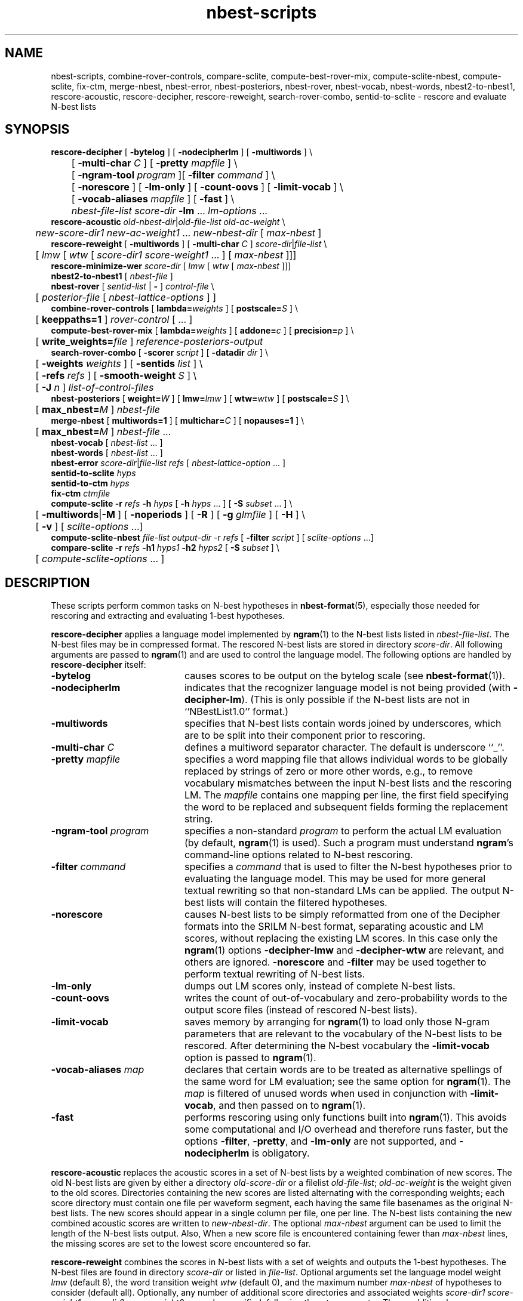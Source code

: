 .\" $Id: nbest-scripts.1,v 1.45 2016/09/20 18:50:46 stolcke Exp $
.TH nbest-scripts 1 "$Date: 2016/09/20 18:50:46 $" "SRILM Tools"
.SH NAME
nbest-scripts, combine-rover-controls, compare-sclite, compute-best-rover-mix, compute-sclite-nbest, compute-sclite, fix-ctm, merge-nbest, nbest-error, nbest-posteriors, nbest-rover, nbest-vocab, nbest-words, nbest2-to-nbest1, rescore-acoustic, rescore-decipher, rescore-reweight, search-rover-combo, sentid-to-sclite \- rescore and evaluate N-best lists
.SH SYNOPSIS
.nf
\fBrescore-decipher\fP [ \fB\-bytelog\fP ] [ \fB\-nodecipherlm\fP ] [ \fB\-multiwords\fP ] \\
	[ \fB\-multi-char\fP \fIC\fP ] [ \fB\-pretty\fP \fImapfile\fP ] \\
	[ \fB\-ngram-tool\fP \fIprogram\fP ][ \fB\-filter\fP \fIcommand\fP ] \\
	[ \fB\-norescore\fP ] [ \fB\-lm-only\fP ] [ \fB\-count-oovs\fP ] [ \fB\-limit-vocab\fP ] \\
	[ \fB\-vocab-aliases\fP \fImapfile\fP ] [ \fB\-fast\fP ] \\
	\fInbest-file-list\fP \fIscore-dir\fP \fB\-lm\fP ... \fIlm-options\fP ...
\fBrescore-acoustic\fP \fIold-nbest-dir\fP|\fIold-file-list\fP \fIold-ac-weight\fP \\
	\fInew-score-dir1\fP \fInew-ac-weight1\fP ... \fInew-nbest-dir\fP [ \fImax-nbest\fP ]
\fBrescore-reweight\fP [ \fB\-multiwords\fP ] [ \fB\-multi-char\fP \fIC\fP ] \fIscore-dir\fP|\fIfile-list\fP \\
	[ \fIlmw\fP [ \fIwtw\fP [ \fIscore-dir1 score-weight1\fP ... ] [ \fImax-nbest\fP ]]]
\fBrescore-minimize-wer\fP \fIscore-dir\fP [ \fIlmw\fP [ \fIwtw\fP [ \fImax-nbest\fP ]]]
\fBnbest2-to-nbest1\fP [ \fInbest-file\fP ]
\fBnbest-rover\fP [ \fIsentid-list\fP | \fB-\fP ] \fIcontrol-file\fP \\
	[ \fIposterior-file\fP [ \fInbest-lattice-options\fP ] ]
\fBcombine-rover-controls\fP [ \fBlambda=\fP\fIweights\fP ] [ \fBpostscale=\fP\fIS\fP ] \\
	[ \fBkeeppaths=1\fP ] \fIrover-control\fP [ ... ]
\fBcompute-best-rover-mix\fP [ \fBlambda=\fP\fIweights\fP ] [ \fBaddone=\fP\fIc\fP ] [ \fBprecision=\fP\fIp\fP ] \\
	[ \fBwrite_weights=\fP\fIfile\fP ] \fIreference-posteriors-output\fP
\fBsearch-rover-combo\fP [ \fB\-scorer\fP \fIscript\fP ] [ \fB\-datadir\fP \fIdir\fP ] \\
	[ \fB\-weights\fP \fIweights\fP ] [ \fB\-sentids\fP \fIlist\fP ] \\
	[ \fB\-refs\fP \fIrefs\fP ] [ \fB\-smooth-weight\fP \fIS\fP ] \\
	[ \fB\-J\fP \fIn\fP ] \fIlist-of-control-files\fP
\fBnbest-posteriors\fP [ \fBweight=\fP\fIW\fP ] [ \fBlmw=\fP\fIlmw\fP ] [ \fBwtw=\fP\fIwtw\fP ] [ \fBpostscale=\fP\fIS\fP ] \\
	[ \fBmax_nbest=\fP\fIM\fP ] \fInbest-file\fP
\fBmerge-nbest\fP [ \fBmultiwords=1\fP ] [ \fBmultichar=\fP\fIC\fP ] [ \fBnopauses=1\fP ] \\
	[ \fBmax_nbest=\fP\fIM\fP ] \fInbest-file\fP ...
\fBnbest-vocab\fP [ \fInbest-list\fP ... ]
\fBnbest-words\fP [ \fInbest-list\fP ... ]
\fBnbest-error\fP \fIscore-dir\fP|\fIfile-list\fP \fIrefs\fP [ \fInbest-lattice-option\fP ... ]
\fBsentid-to-sclite\fP \fIhyps\fP
\fBsentid-to-ctm\fP \fIhyps\fP
\fBfix-ctm\fP \fIctmfile\fP
\fBcompute-sclite\fP \fB\-r\fP \fIrefs\fP \fB\-h\fP \fIhyps\fP [ \fB\-h\fP \fIhyps\fP ... ] [ \fB\-S\fP \fIsubset\fP ... ] \\
	[ \fB\-multiwords\fP|\fB\-M\fP ] [ \fB\-noperiods\fP ] [ \fB\-R\fP ] [ \fB\-g\fP \fIglmfile\fP ] [ \fB\-H\fP ] \\
	[ \fB\-v\fP ] [ \fIsclite-options\fP ...]
\fBcompute-sclite-nbest\fP \fIfile-list\fP \fIoutput-dir\fP -r \fIrefs\fP [ \fB\-filter\fP \fIscript\fP ] [ \fIsclite-options\fP ...]
\fBcompare-sclite\fP \fB\-r\fP \fIrefs\fP \fB\-h1\fP \fIhyps1\fP \fB\-h2\fP \fIhyps2\fP [ \fB\-S\fP \fIsubset\fP ] \\
	[ \fIcompute-sclite-options\fP ... ]
.fi
.SH DESCRIPTION
These scripts perform common tasks on N-best hypotheses in 
.BR nbest-format (5),
especially those needed for rescoring and extracting and evaluating
1-best hypotheses.
.PP
.B rescore-decipher
applies a language model implemented by 
.BR ngram (1)
to the N-best lists listed in
.IR nbest-file-list .
The N-best files may be in compressed format.
The rescored N-best lists are stored in directory
.IR score-dir .
All following arguments are passed to 
.BR ngram (1)
and are used to control the language model.
The following options are handled by 
.B rescore-decipher
itself:
.TP 20
.B \-bytelog 
causes scores to be output on the bytelog scale
(see 
.BR nbest-format (1)).
.TP
.B \-nodecipherlm
indicates that the recognizer language model is not being provided
(with
.BR \-decipher-lm ).
(This is only possible if the N-best lists are not in ``NBestList1.0'' format.)
.TP
.B \-multiwords
specifies that N-best lists contain words joined by underscores, which are
to be split into their component prior to rescoring.
.TP
.BI \-multi-char " C"
defines a multiword separator character.
The default is underscore ``_''.
.TP
.BI \-pretty " mapfile"
specifies a word mapping file that allows individual words to be globally
replaced by strings of zero or more other words, e.g., to remove vocabulary
mismatches between the input N-best lists and the rescoring LM.
The 
.I mapfile
contains one mapping per line, the first field specifying the word to be
replaced and subsequent fields forming the replacement string.
.TP
.BI \-ngram-tool " program"
specifies a non-standard
.I program
to perform the actual LM evaluation
(by default, 
.BR ngram (1)
is used).
Such a program must understand
.BR ngram 's
command-line options related to N-best rescoring.
.TP
.BI \-filter " command"
specifies a
.I command
that is used to filter the N-best hypotheses prior to
evaluating the language model.
This may be used for more general textual rewriting so that non-standard
LMs can be applied.
The output N-best lists will contain the filtered hypotheses.
.TP
.B \-norescore
causes N-best lists to be simply reformatted from one of the Decipher formats
into the SRILM N-best format, separating acoustic and LM scores, without
replacing the existing LM scores.
In this case only the 
.BR ngram (1)
options
.BR \-decipher-lmw
and 
.BR \-decipher-wtw
are relevant, and others are ignored.
.B \-norescore 
and 
.B \-filter
may be used together to perform textual rewriting of N-best lists.
.TP
.B \-lm-only
dumps out LM scores only, instead of complete N-best lists.
.TP
.BR \-count-oovs
writes the count of out-of-vocabulary and zero-probability words to
the output score files (instead of rescored N-best lists).
.TP
.B \-limit-vocab
saves memory by arranging for
.BR ngram (1) 
to load only those N-gram parameters that are relevant to the vocabulary
of the N-best lists to be rescored.
After determining the N-best vocabulary the 
.B \-limit-vocab
option is passed to 
.BR ngram (1).
.TP
.BI \-vocab-aliases " map"
declares that certain words are to be treated as alternative spellings 
of the same word for LM evaluation; see the same option for 
.BR ngram (1).
The 
.I map
is filtered of unused words when used in conjunction with
.BR \-limit-vocab ,
and then passed on to 
.BR ngram (1).
.TP
.B \-fast
performs rescoring using only functions built into
.BR ngram (1).
This avoids some computational and I/O overhead and therefore runs faster,
but the options
.BR \-filter ,
.BR \-pretty ,
and 
.B \-lm-only
are not supported, and 
.B \-nodecipherlm
is obligatory.
.PP
.B rescore-acoustic
replaces the acoustic scores in a set of N-best lists by a weighted 
combination of new scores.
The old N-best lists are given by either a directory
.I old-score-dir
or a filelist
.IR old-file-list ;
.I old-ac-weight
is the weight given to the old scores.
Directories containing the new scores are listed alternating with the
corresponding weights; each score directory must contain one 
file per waveform segment, each having the same file basenames as 
the original N-best lists.
The new scores should appear in a single column per file, one per line.
The N-best lists containing the new combined acoustic scores are written to 
.IR new-nbest-dir .
The optional
.I max-nbest
argument can be used to limit the length of the N-best lists output.
Also, When a new score file is encountered containing fewer than
.I max-nbest
lines, the missing scores are set to the lowest score encountered so far.
.PP
.B rescore-reweight
combines the scores in N-best lists with a set of weights and outputs
the 1-best hypotheses.
The N-best files are found in directory
.I score-dir
or listed in
.IR file-list .
Optional arguments set the language model weight
.I lmw
(default 8),
the word transition weight
.I wtw
(default 0),
and the maximum number
.I max-nbest
of hypotheses to consider (default all).
Optionally, any number of additional score directories and associated
weights
.I "score-dir1 score-weight1 score-dir2 score-weight2"
\&... can be specified, following the
.I wtw
parameter.
These additional scores are combined with those contained in the
N-best lists themselves as in
.B rescore-acoustic 
(using unit weight for the original acoustic scores).
The
.B \-multiwords
and
.B \-multi-char
options have the same function as for
.BR rescore-decipher .
The output format for 1-best hypotheses is
.nf
	\fIsentid\fP \fIw1\fP \fIw2\fP ...
.fi
where
.I sentid
is the sentence ID derived from the N-best filename, followed by 
the words.
.PP
.B rescore-minimize-wer
is similar to 
.B rescore-reweight
but picks hypotheses using the word error minimization algorithm
of 
.BR nbest-lattice (1).
.PP
.B nbest2-to-nbest1
converts an N-best list in ``NBestList2.0'' format to ``NBestlist1.0'',
for the benefit of programs that have not yet been updated to deal with 
the new format.
.PP
.B nbest-rover
combines hypotheses from multiple N-best lists at the word level,
by performing the same kind of word error minimization as 
.BR nbest-lattice (1),
in a generalization of the ROVER algorithm.
.I sentid-list
is a file listing sentence IDs.
These must match the filenames in a set of N-best directories,
which are specified in a
.IR control-file .
The format for the latter is
.nf
	\fIdir1\fP \fIlmw1\fP \fIwtw1\fP \fIw1\fP [\fIn1\fP [\fIs1\fP]]
	\fIdir2\fP \fIlmw2\fP \fIwtw2\fP \fIw2\fP [\fIn2\fP [\fIs2\fP]]
	...
.fi
Each line specifies an N-best directory, the language model and word transition
weights to be used in score combination, and a weight to be applied to the
posterior probabilities.
An optional next-to-last parameter for each N-best list allows the lists to be 
truncated to the top \fIn1\fP, \fIn2\fP, etc., hypotheses.
The final optional parameter sets the posterior distribution scaling factor,
which defaults to the language model weight.
Optionally,
.I control-file
can also contain lines of the form
.fi
	\fIdir\fP \fIw\fP \fB+\fP
.fi
These indicate that additional score files can be found in directory
.I dir
and that the scores found therein should be added to the following 
N-best list set with weight
.IR w .
Several lines of this form may occur preceding a regular N-best
directory specification; the corresponding additive combination of multiple
scores is performed.
.br
If ``\-'' is specified for
.IR sentid-list ,
the sentence IDs are inferred from
the contents of the first directory \fIdir1\fP specified in
.IR control-file .
If
.I posterior-file
is specified on the command line, posterior word probability estimates are
written to that file.
Any additional arguments are passed as options to the underlying
.BR nbest-lattice (1)
invocation.
.br
.B nbest-rover
can process N-best lists in any of the formats described in
.BR nbest-format (5),
\fIas long as all N-best lists for a given utterance are in the same format\fP.
When Decipher formats are used only their acoustic scores are used.
.PP
.B combine-rover-controls
takes one or more
.B nbest-rover
control files as arguments and outputs a new control file that specifies
the combination of the input files.
Directory names in the input files are adjusted to reflect the relative
location of the input files,
unless the 
.B keeppaths=1
option is used.
Each input system is given equal weight,
unless the optional
.BI lambda= weights
argument is used to specify a space-separated list of system weights
(spaces in the weight vector need to be quoted on the command line).
The 
.BI postscale= S
argument overrides the posterior scaling factor in all input systems with the value
.IR S .
.PP
.B compute-best-rover-mix
estimates the best weighting of a set of nbest system outputs for 
combination with
.BR nbest-rover .
The required input file 
.I reference-posteriors-output
is produced by running 
.B nbest-rover
to record the posteriors of the reference word strings on a tuning set:
.br
	\fBnbest-rover \-\fP \fIcontrol-file\fP /dev/null \\
.br
	    \fB\-refs\fP \fIreferences\fP \\
.br
	    \fB\-write-ref-posteriors\f \fIreference-posteriors-output\fP
.br
Initial weights are specied with
.BI lambda= weights.
An additive constant for Laplace smoothing can be specified with 
.BI addone= c.
The estimated weight vector can optionally be written to a file using
.BI write_weights= file.
The weights can then be inserted into the original
.IR control-file .
.PP
.B search-rover-combo
searches for a good subset of systems to combine via 
.BR nbest-rover .
It performs a greedy search starting with the system that gives the lowest individual error, 
and then adds one system at a time until no further error reduction is possible.
The required argument \fIlist-of-control-files\fP is a file listing the nbest-rover control files
representating the individual systems to be combined.
An nbest-rover control file is written to stdout representing the combined system.
Options are:
.TP 20
.BI \-scorer " script"
Specifies a script that evaluates a hypothesis file.
The script must take a single argument that is a hypothesis file in sentid format and output a single number
(the error rate) to stdout.
For example, the script could be based on parsing 
.B  compute-sclite
output, but must know where to find the reference file etc.
.TP
.BI \-weights " list-of-weights"
Specifies the list of system weights to try when adding a system.
By default this is just 1, but can be a space-separated list of weights, such as "1 0.5 0.2 0.1".
.TP
.BI \-sentids " list"
A list of sentence IDs to perform the evaluation on (as in the first argument to
.BR nbest-rover ),
.TP
.BI \-datadir " dir"
Where to place auxiliary data files.
By default this is 
.B SEARCH-DATA
in the current directory.
.TP
.BI \-refs " refs"
Triggers system weight optimization using 
.B compute-best-rover-mix
for each system combination before evaluating
its error rate.
The file 
.I refs
should point to a reference file in sentid format.
Note that these references are not used to evaluate the error rate of a system 
(which is done within the scorer script, see above) but only to be 
passed to 
.BR compute-best-rover-mix .
This option overrides the 
.B \-weights
option since system weights are estimated.
.TP
.BI \-smooth-weight " S"
Enables hierarchical weight smoothing.
Each weight estimate is interpolated with the previous estimate (with one fewer systems);
the previous weight vector gets weight
.IR S .
.TP
.BI \-J " n"
Parallelize the evalation of system combinations with up to 
.I n
parallel jobs.
This uses the included parallelization script
.BR rexport.gnumake ,
but the environment variable 
.B REXPORT
may be set to a command that takes a list of command lines as argument and executes them in an appropriate manner.
.PP
.B nbest-posteriors
rescales the scores in an N-best list to reflect (weighted) posterior
probabilities.
The output is the same N-best list with acoustic scores set to
the log (base 10) of the posterior hyp probabilities and LM scores set to zero.
.BI postscale= S
attenuates the posterior distribution by dividing combined log 
scores by
.I S
(the default is
.IR S = lmw ).
If
.BI weight= W
is specified the posteriors are multiplied by
.IR W .
.BI max_nbest= M
limits the number of hypotheses used to the top 
.IR M .
This script is used mostly as a helper in
.BR nbest-rover .
.PP
.B merge-nbest
merges hypotheses from one or more N-best lists into a single list,
collapsing hypotheses that occur in more than one input list.
If all input lists use the same 
.BR nbest-format (5)
then the output will also be in that format and contain the information
from the first list in which a hypothesis was encountered.
Otherwise, the output will be in SRI Decipher(TM) NBestList1.0 format
and contain acoustic scores and word strings only.
The
.BI max_nbest= M
option limits input to the first 
.I M
hypotheses from each input list.
.B multiwords=1
merges hypotheses that are identical after resolving multiwords, with 
.BI multichar= C
defining a non-default multiword separator character.
.B nopauses=1
merges hypotheses that are identical after removal of pause words.
.PP
.B nbest-vocab
outputs the vocabulary used in a set of N-best lists.
(The N-best files cannot be compressed, but may be concatenated and
supplied via stdin.)
.PP
.B nbest-words
strips any score and alignment information from N-best lists and outputs
only the words, one hypothesis per line.
.PP
.B nbest-error
computes the overall oracle word error rate of a set of N-best lists
in directory
.I score-dir
or listed in
.IR file-list .
The reference answers are given in
.I refs 
in the format output by 
.B rescore-reweight 
(see above).
Additional arguments are passed to the underlying invocation of
.BR nbest-lattice (1),
and can be used to limit the depth of the N-best list,
compute lattice error rather than N-best error, etc.
.PP
.B sentid-to-sclite
converts 1-best hypotheses and references in the format used here to
the ``trn'' format expected by the NIST
.BR sclite (1)
scoring software.
.PP
.B sentid-to-ctm
converts 1-best hypotheses and references in the format used here to NIST
.BR ctm (5)
format.
The script relies on an encoding of conversation IDs, channel, and utterance
time marks in the sentence IDs and may need adjustment to local conventions.
.PP
.B fix-ctm
converts output produced by the
.B \-output-ctm
option of 
.BR nbest-lattice (1)
and
.BR lattice-tool (1)
to a format suitable for scoring with NIST
.BR sclite (1).
It, too, relies on information encoded in the sentids IDs and may need
adjustments.
.PP
.B compute-sclite
is a wrapper around 
the NIST 
.BR sclite (1)
scoring tool.
.I refs
and
.I hyps 
are the reference and hypothesized transcripts, respectively. 
The
.I refs
file can be either in "sentid" format or in 
.BR stm (5) 
format.  In the latter case,
.I hyps
will be converted to 
.BR ctm (5)
format using the 
.B sentid-to-ctm
helper script.
The
.I hyps
file can be either in "sentid" format or in 
.BR ctm (5)
format.
More than one 
.B \-h 
option can be given to combine the contents of multiple hypotheses files.
Optionally, 
.B \-S 
specifies a
sorted list of sentence IDs
.I subset
to score.
Multiple 
.B \-S 
options may be given, to form the intersection of several subsets.
.B \-multiwords 
or
.B \-M
splits ``multiwords'' joined by underscores into their component words
prior to scoring.
.B \-noperiods
deletes periods from the hypotheses prior to scoring
(typically used to bridge different conventions for spelled letters).
.B \-R
preserves reject words in the hypotheses for scoring (as appropriate if
references also contain rejects).
.B \-g
.I glmfile
enables filtering of references and hypotheses by the NIST
.B csrfilt.sh
script, controlled by the filter file 
.I glmfile 
(this is only possible with an stm reference file).
In that case, the
.B \-H
option causes hesitations (as defined by the filter)
to be deleted from the output for scoring purposes.
.B \-v 
displays the complete command used to invoke
.BR sclite .
Any additional options are passed to
.BR sclite ,
e.g., to control its output actions or alignment mode.
.PP
.B compute-sclite-nbest
runs 
.B compute-sclite
on a set of N-best lists specified by 
.I file-list
and deposits the error counts in a directory
.IR output-dir .
These error counts may be used with the 
.BR nbest-optimize (1)
.B \-errors
option to specify the hypothesis-level errors explicitly.
The references must be given in a file
.I refs
one per line, with the first word in each line matching
the file basename of the corresponding N-best list.
Additional options to be passed to 
.B compute-sclite 
(and ultimately to 
.BR sclite (1))
may be specified at the end of the command line.
The
.B \-filter 
option specifies a filtering
.I script
that edits the hypotheses before error computation.
.PP
.B compare-sclite
scores two sets of hypotheses 
.I hyps1
and
.I hyps2
for the same test set and computes in
how many cases the first or second set had lower word error.
The remaining options are as for
.BR compute-sclite .
The script ignores hypotheses for sentence that do not appear in both
hypothesis files, to ensure comparable scoring results.
.SH "SEE ALSO"
nbest-format(5), ngram(1), nbest-lattice(1), nbest-optimize(1), sclite(1),
stm(5), ctm(5).
.br
J.G. Fiscus, A Post-Processing System to Yield Reduced Word Error Rates:
Recognizer Output Voting Error Reduction (ROVER),
\fIProc. IEEE Automatic Speech Recognition and Understanding Workshop\fP,
Santa Barbara, CA, 347\-352, 1997.
.br
A. Stolcke et al., "The SRI March 2000 Hub-5 Conversational Speech
Transcription System",
\fIProc. NIST Speech Transcription Workshop\fP, College Park, MD, 2000.
.SH BUGS
.B sentid-to-sclite
has some assumptions about the structure of sentence IDs built-in and
may need to be modified for 
.B compute-sclite
and 
.B compare-sclite 
to work.
.PP
.B rescore-decipher 
.B \-pretty
may not work correctly with the
.B \-limit-vocab
option if the word mapping adds to the vocabulary subset used in the N-best
lists.
.SH AUTHOR
Andreas Stolcke <andreas.stolcke@microsoft.com>
.br
Copyright 1995-2006 SRI International
.br
Copyright 2011-2016 Microsoft Corp.
